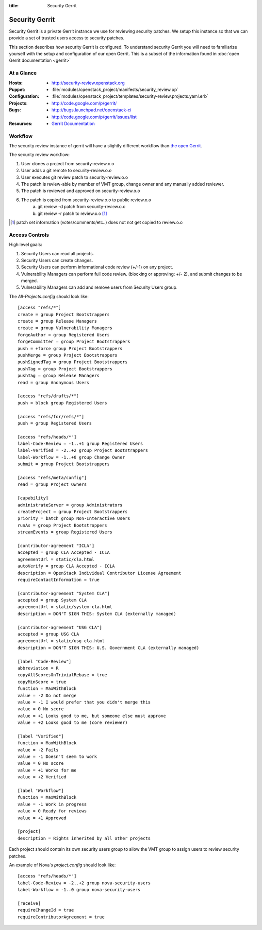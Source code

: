 :title: Security Gerrit

.. _gerrit:

Security Gerrit
###############

Security Gerrit is a private Gerrit instance we use for reviewing
security patches.  We setup this instance so that we can provide
a set of trusted users access to security patches.

This section describes how security Gerrit is configured.  To understand
security Gerrit you will need to familiarize yourself with the setup
and configuration of our open Gerrit.  This is a subset of the information
found in :doc:`open Gerrit documentation <gerrit>`

At a Glance
===========

:Hosts:
  * http://security-review.openstack.org
:Puppet:
  * :file:`modules/openstack_project/manifests/security_review.pp`
:Configuration:
  * :file:`modules/openstack_project/templates/security-review.projects.yaml.erb`
:Projects:
  * http://code.google.com/p/gerrit/
:Bugs:
  * http://bugs.launchpad.net/openstack-ci
  * http://code.google.com/p/gerrit/issues/list
:Resources:
  * `Gerrit Documentation <https://review.openstack.org/Documentation/index.html>`_

.. _acl:

Workflow
========
The security review instance of gerrit will have a slightly different workflow
than `the open Gerrit <https://wiki.openstack.org/wiki/GerritJenkinsGit>`_.

The security review workflow:

#. User clones a project from security-review.o.o
#. User adds a git remote to security-review.o.o
#. User executes git review patch to security-review.o.o
#. The patch is review-able by member of VMT group, change owner and
   any manually added reviewer.
#. The patch is reviewed and approved on security-review.o.o
#. The patch is copied from security-review.o.o to public review.o.o
     a. git review -d patch from security-review.o.o
     b. git review -r patch to review.o.o [1]_

.. [1] patch set information (votes/comments/etc..) does not not get
   copied to review.o.o

Access Controls
===============

High level goals:

#. Security Users can read all projects.
#. Security Users can create changes.
#. Security Users can perform informational code review (+/-1)
   on any project.
#. Vulnerability Managers can perform full code review.
   (blocking or approving: +/- 2), and submit changes to be merged.
#. Vulnerability Managers can add and remove users from Security Users group.

The `All-Projects.config` should look like::

  [access "refs/*"]
  create = group Project Bootstrappers
  create = group Release Managers
  create = group Vulnerability Managers
  forgeAuthor = group Registered Users
  forgeCommitter = group Project Bootstrappers
  push = +force group Project Bootstrappers
  pushMerge = group Project Bootstrappers
  pushSignedTag = group Project Bootstrappers
  pushTag = group Project Bootstrappers
  pushTag = group Release Managers
  read = group Anonymous Users

  [access "refs/drafts/*"]
  push = block group Registered Users

  [access "refs/for/refs/*"]
  push = group Registered Users

  [access "refs/heads/*"]
  label-Code-Review = -1..+1 group Registered Users
  label-Verified = -2..+2 group Project Bootstrappers
  label-Workflow = -1..+0 group Change Owner
  submit = group Project Bootstrappers

  [access "refs/meta/config"]
  read = group Project Owners

  [capability]
  administrateServer = group Administrators
  createProject = group Project Bootstrappers
  priority = batch group Non-Interactive Users
  runAs = group Project Bootstrappers
  streamEvents = group Registered Users

  [contributor-agreement "ICLA"]
  accepted = group CLA Accepted - ICLA
  agreementUrl = static/cla.html
  autoVerify = group CLA Accepted - ICLA
  description = OpenStack Individual Contributor License Agreement
  requireContactInformation = true

  [contributor-agreement "System CLA"]
  accepted = group System CLA
  agreementUrl = static/system-cla.html
  description = DON'T SIGN THIS: System CLA (externally managed)

  [contributor-agreement "USG CLA"]
  accepted = group USG CLA
  agreementUrl = static/usg-cla.html
  description = DON'T SIGN THIS: U.S. Government CLA (externally managed)

  [label "Code-Review"]
  abbreviation = R
  copyAllScoresOnTrivialRebase = true
  copyMinScore = true
  function = MaxWithBlock
  value = -2 Do not merge
  value = -1 I would prefer that you didn't merge this
  value = 0 No score
  value = +1 Looks good to me, but someone else must approve
  value = +2 Looks good to me (core reviewer)

  [label "Verified"]
  function = MaxWithBlock
  value = -2 Fails
  value = -1 Doesn't seem to work
  value = 0 No score
  value = +1 Works for me
  value = +2 Verified

  [label "Workflow"]
  function = MaxWithBlock
  value = -1 Work in progress
  value = 0 Ready for reviews
  value = +1 Approved

  [project]
  description = Rights inherited by all other projects


Each project should contain its own security users group to
allow the VMT group to assign users to review security patches.

An example of Nova's `project.config` should look like::

  [access "refs/heads/*"]
  label-Code-Review = -2..+2 group nova-security-users
  label-Workflow = -1..0 group nova-security-users

  [receive]
  requireChangeId = true
  requireContributorAgreement = true
